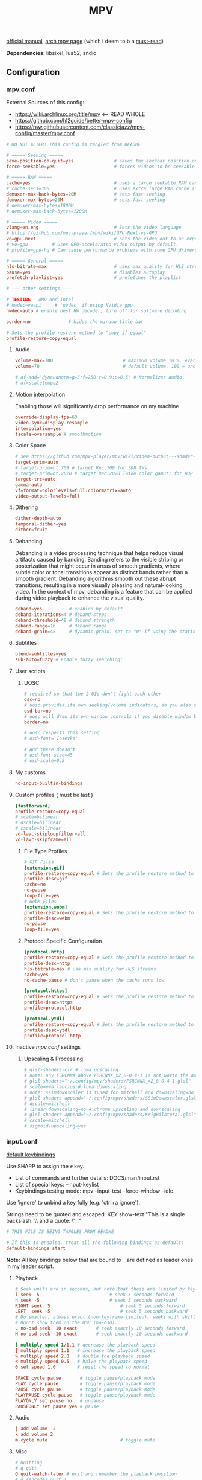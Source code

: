 #+TITLE:MPV
#+STARTUP: nohideblocks

[[https://mpv.io/manual/master/][official manual]], [[https://wiki.archlinux.org/title/mpv][arch mpv page]] (which i deem to b a _must-read_)

*Dependencies*: libsixel, lua52, sndio

** Configuration
*** mpv.conf
:PROPERTIES:
:header-args: :tangle mpv.conf
:END:

External Sources of this config:
- https://wiki.archlinux.org/title/mpv    <-- READ WHOLE
- https://github.com/hl2guide/better-mpv-config
- https://raw.githubusercontent.com/classicjazz/mpv-config/master/mpv.conf

#+begin_src conf
# DO NOT ALTER! This config is tangled from README

# ===== Seeking =====
save-position-on-quit=yes               # saves the seekbar position on exit
force-seekable=yes                      # forces videos to be seekable

# ===== RAM =====
cache=yes                               # uses a large seekable RAM cache even for local input.
# cache-secs=300                        # uses extra large RAM cache (needs cache=yes to make it useful).
demuxer-max-back-bytes=20M              # sets fast seeking
demuxer-max-bytes=20M                   # sets fast seeking
# demuxer-max-bytes=1800M
# demuxer-max-back-bytes=1200M

# ===== Video =====
vlang=en,eng                            # Sets the video language
# https://github.com/mpv-player/mpv/wiki/GPU-Next-vs-GPU
vo=gpu-next                             # Sets the video out to an experimental video renderer based on libplacebo
# vo=gpu         # Uses GPU-accelerated video output by default.
# profile=gpu-hq # Can cause performance problems with some GPU drivers and GPUs.

# ===== General =====
hls-bitrate=max                         # uses max quality for HLS streams
pause=yes                               # disables autoplay
prefetch-playlist=yes                   # prefetches the playlist

# --- other settings ---

# TESTING - AMD and Intel
# hwdec=vaapi     # 'nvdec' if using Nvidia gpu
hwdec=auto # enable best HW decoder; turn off for software decoding

border=no              # hides the window title bar

# Sets the profile restore method to "copy if equal"
profile-restore=copy-equal
#+end_src

**** Audio
#+begin_src conf
volume-max=100                          # maximum volume in %, everything above 100 results in amplification
volume=70                               # default volume, 100 = unchanged

# af-add='dynaudnorm=g=5:f=250:r=0.9:p=0.5' # Normalizes audio
# af=scaletempo2
#+end_src

**** Motion interpolation
Enabling those will significantly drop performance on my machine

#+begin_src conf
override-display-fps=60
video-sync=display-resample
interpolation=yes
tscale=oversample # smoothmotion
#+end_src

**** Color Space
#+begin_src conf
# see https://github.com/mpv-player/mpv/wiki/Video-output---shader-stage-diagram
target-prim=auto
# target-prim=bt.709 # target Rec.709 for SDR TVs
# target-prim=bt.2020 # target Rec.2020 (wide color gamut) for HDR TVs
target-trc=auto
gamma-auto
vf=format=colorlevels=full:colormatrix=auto
video-output-levels=full
#+end_src

**** Dithering
#+begin_src conf
dither-depth=auto
temporal-dither=yes
dither=fruit
#+end_src

**** Debanding
Debanding is a video processing technique that helps reduce visual artifacts
caused by banding. Banding refers to the visible striping or posterization that
might occur in areas of smooth gradients, where subtle color or tonal
transitions appear as distinct bands rather than a smooth gradient. Debanding
algorithms smooth out these abrupt transitions, resulting in a more visually
pleasing and natural-looking video. In the context of mpv, debanding is a
feature that can be applied during video playback to enhance the visual quality.

#+begin_src conf
deband=yes          # enabled by default
deband-iterations=4 # deband steps
deband-threshold=48 # deband strength
deband-range=16     # deband range
deband-grain=48     # dynamic grain: set to "0" if using the static grain shader
#+end_src

**** Subtitles
#+begin_src conf
blend-subtitles=yes
sub-auto=fuzzy # Enable fuzzy searching:
#+end_src
**** User scripts
***** UOSC
#+begin_src conf
# required so that the 2 UIs don't fight each other
osc=no
# uosc provides its own seeking/volume indicators, so you also don't need this
osd-bar=no
# uosc will draw its own window controls if you disable window border
border=no

# uosc respects this setting
# osd-font='Iosevka'

# And these doesn't
# osd-font-size=45
# osd-scale=0.5
#+end_src

**** My customs
#+begin_src conf
no-input-builtin-bindings
#+end_src
**** Custom profiles ( must be last )
#+begin_src conf
[fastforward]
profile-restore=copy-equal
# scale=bilinear
# dscale=bilinear
# cscale=bilinear
vd-lavc-skiploopfilter=all
vd-lavc-skipframe=all
#+end_src

***** File Type Profiles
#+begin_src conf
# GIF Files
[extension.gif]
profile-restore=copy-equal # Sets the profile restore method to "copy if equal"
profile-desc=gif
cache=no
no-pause
loop-file=yes
# WebM Files
[extension.webm]
profile-restore=copy-equal # Sets the profile restore method to "copy if equal"
profile-desc=webm
no-pause
loop-file=yes
#+end_src
***** Protocol Specific Configuration
#+begin_src conf
[protocol.http]
profile-restore=copy-equal # Sets the profile restore method to "copy if equal"
profile-desc=http
hls-bitrate=max # use max quality for HLS streams
cache=yes
no-cache-pause # don't pause when the cache runs low

[protocol.https]
profile-restore=copy-equal # Sets the profile restore method to "copy if equal"
profile-desc=https
profile=protocol.http

[protocol.ytdl]
profile-restore=copy-equal # Sets the profile restore method to "copy if equal"
profile-desc=ytdl
profile=protocol.http
#+end_src

**** Inactive /mpv.conf/ settings
:PROPERTIES:
:header-args: :tangle no
:END:

***** Upscaling & Processing
#+begin_src conf
# glsl-shaders-clr # luma upscaling
# note: any FSRCNNX above FSRCNNX_x2_8-0-4-1 is not worth the additional computional overhead
# glsl-shaders="~/.config/mpv/shaders/FSRCNNX_x2_8-0-4-1.glsl"
# scale=ewa_lanczos # luma downscaling
# note: ssimdownscaler is tuned for mitchell and downscaling=no
# glsl-shaders-append="~/.config/mpv/shaders/SSimDownscaler.glsl"
# dscale=mitchell
# linear-downscaling=no # chroma upscaling and downscaling
# glsl-shaders-append="~/.config/mpv/shaders/KrigBilateral.glsl"
# cscale=mitchell
# sigmoid-upscaling=yes
#+end_src

*** input.conf
:PROPERTIES:
:header-args: :tangle input.conf
:END:

[[file:/usr/share/doc/mpv/input.conf][default keybindings]]

Use SHARP to assign the ~#~ key.

- List of commands and further details: DOCS/man/input.rst
- List of special keys: --input-keylist
- Keybindings testing mode: mpv --input-test --force-window --idle

Use 'ignore' to unbind a key fully (e.g. 'ctrl+a ignore').

Strings need to be quoted and escaped:
  KEY show-text "This is a single backslash: \\ and a quote: \" !"

#+begin_src conf
# THIS FILE IS BEING TANGLES FROM README

# If this is enabled, treat all the following bindings as default:
default-bindings start
#+end_src

*Note:* All key bindings below that are bound to ~_~ are defined as leader ones in
my leader script.

**** Playback
#+begin_src conf
# Seek units are in seconds, but note that these are limited by keyframes
l seek  5                          # seek 5 seconds forward
h seek -5                          # seek 5 seconds backward
RIGHT seek  5                          # seek 5 seconds forward
LEFT  seek -5                          # seek 5 seconds backward
# Do smaller, always exact (non-keyframe-limited), seeks with shift.
# Don't show them on the OSD (no-osd).
L no-osd seek  10 exact       # seek exactly 10 seconds forward
H no-osd seek -10 exact       # seek exactly 10 seconds backward

[ multiply speed 1/1.1 # decrease the playback speed
] multiply speed 1.1   # increase the playback speed
> multiply speed 2.0   # double the playback speed
< multiply speed 0.5   # halve the playback speed
0 set speed 1.0        # reset the speed to normal

SPACE cycle pause       # toggle pause/playback mode
PLAY cycle pause        # toggle pause/playback mode
PAUSE cycle pause       # toggle pause/playback mode
PLAYPAUSE cycle pause   # toggle pause/playback mode
PLAYONLY set pause no   # unpause
PAUSEONLY set pause yes # pause
#+end_src

**** Audio
#+begin_src conf
j add volume -2
k add volume 2
m cycle mute                           # toggle mute
#+end_src

**** Misc
#+begin_src conf
# Quitting
# q quit
Q quit-watch-later # exit and remember the playback position
# q {encode} quit 4
ESC set fullscreen no                  # leave fullscreen
ESC {encode} quit 4

# toggle displaying information and statistics (https://mpv.io/manual/master/#stats)
i script-binding stats/display-stats-toggle 
` script-binding console/enable        # open the console
Ctrl+F cycle fullscreen                     # toggle fullscreen

Alt+v cycle video                          # switch video track
# cycle the video aspect ratio ("-1" is the container aspect)
Alt+Ctrl+v cycle-values video-aspect-override "16:9" "4:3" "2.35:1" "-1"

# take a screenshot of the video in its original resolution without subtitles
Ctrl+S screenshot video
#+end_src

** [[https://github.com/stax76/awesome-mpv][User scripts]]
*** [[https://gist.github.com/Artefact2/0a9c87d6d0f0ef6a565e44d830943fff][dbvol]] - volume control using decibels
#+begin_src bash :tangle sources
get dbvol script https://gist.githubusercontent.com/Artefact2/0a9c87d6d0f0ef6a565e44d830943fff/raw/c841063304a98f99371ce28e0b14ade609e8185c/dbvol.lua
#+end_src

#+begin_src conf :tangle input.conf :comments noweb
j script-binding dbvol/decrease-db
k script-binding dbvol/increase-db
#+end_src

*** [[https://github.com/occivink/mpv-scripts#blur-edgeslua][blur-edges]]
Fills the black bars on the side of a video with a blurred copy of its edges.

*NOTE* slows everything down *a lot* + triggers only on fullscreen toggle

#+begin_src bash :tangle sources
get blur_edges script https://raw.githubusercontent.com/occivink/mpv-scripts/master/scripts/blur-edges.lua
get blur_edges options https://raw.githubusercontent.com/occivink/mpv-scripts/master/script-opts/blur_edges.conf
#+end_src

#+begin_src conf :tangle input.conf :comments link
Alt+b script-binding blur-edges/toggle-blur
#+end_src

*** [[https://github.com/CounterPillow/mpv-quack][quack]] temporarily reduce the volume after a seek
#+begin_src bash :tangle sources
get quack script https://raw.githubusercontent.com/CounterPillow/mpv-quack/master/quack.lua
conf_file=quack.conf
! config_exists quack && echo "ducksecs=1" >"$conf_file"
#+end_src
*** [[https://github.com/4e6/mpv-reload][reload]]
~ctrl+r~ to reload if anything is wrong / stuck

#+begin_src bash :tangle sources
get reload script https://raw.githubusercontent.com/sibwaf/mpv-scripts/master/reload.lua
#+end_src

#+begin_src conf :tangle input.conf :comments link
Ctrl+r script-binding reload/reload
#+end_src

*** [[https://github.com/Eisa01/mpv-scripts#undoredo][undoredo]]
#+begin_src bash :tangle sources
get undoredo script https://raw.githubusercontent.com/Eisa01/mpv-scripts/master/scripts/UndoRedo.lua
#+end_src

#+begin_src conf :tangle input.conf :comments link
u script-binding UndoRedo/undo
r script-binding UndoRedo/redo
U script-binding UndoRedo/undoLoop
#+end_src

*** [[https://github.com/AN3223/dotfiles/blob/master/.config/mpv/scripts/lilskippa.lua][lilskippa]] fast forward to ..
-- This script defines the following keybinds:
--
-- % skip2scene   -- skip2scene fast forwards to the next scene change
-- ^ skip2black   -- skip2black fast forwards to the next black video segment
-- & skip2silence -- skip2silence fast forwards to the next silent audio segment

#+begin_src bash :tangle sources
get lilskippa script https://raw.githubusercontent.com/AN3223/dotfiles/master/.config/mpv/scripts/lilskippa.lua
#+end_src

#+begin_src conf :tangle input.conf :comments link

#+end_src

*** [[https://github.com/l-jared/thumbfast][thumbfast]] High-performance on-the-fly thumbnailer for mpv.
#+begin_src bash :tangle sources
get thumbfast script https://raw.githubusercontent.com/l-jared/thumbfast/master/thumbfast.lua
get thumbfast options https://raw.githubusercontent.com/l-jared/thumbfast/master/thumbfast.conf
#+end_src

*** TODO [[https://github.com/tomasklaen/uosc][uosc]] Feature-rich minimalist proximity-based UI for MPV player.
#+begin_src bash :tangle sources
config_dir="${XDG_CONFIG_HOME:-~/.config}"
mkdir -pv "$config_dir"/mpv/script-opts/
rm -rf "$config_dir"/mpv/scripts/uosc_shared
wget -P /tmp/ https://github.com/tomasklaen/uosc/releases/latest/download/uosc.zip
unzip -od "$config_dir"/mpv/ /tmp/uosc.zip
rm -fv /tmp/uosc.zip
get uosc options https://github.com/tomasklaen/uosc/releases/latest/download/uosc.conf
#+end_src

** To do list [0/9]
*** TODO [#B] migrate from 'extended-menu' to external rofi
use [[https://codeberg.org/NRK/mpv-toolbox/src/branch/master/mdmenu/mdmenu.lua][mdmenu]] and [[https://git.smrk.net/mpv-scripts/file/history.lua.html][history.lua]] scripts as examples

*** TODO [#B] recents
take any script that SIMPLY logs history and pipe it to rofi

[[https://gist.github.com/garoto/e0eb539b210ee077c980e01fb2daef4a][script 1]], [[https://github.com/hacel/recent][script 2]]

Example of line format in history.log file (see how it forms [[https://github.com/Eisa01/mpv-scripts#simplehistory][here]]):
: [Wednesday/September 06/09/2023 19:17:52] "output.lq.mp4" | https://dl4.vibio.tv/f064277c672d45c35a49426dca2020f7/2839/2839278/output.lq.mp4 | length=5367.4472335601 | time=5367.4100453432

*** IDEA [#B] [[https://github.com/noctuid/mpv-webtorrent-hook][mpv-webtorrent-hook]]
several deps, view installation section in docs
*** IDEA [[https://github.com/zenyd/mpv-scripts][copy-paste-url]]
*** IDEA [[https://gist.github.com/myfreeer/d744c445aa71c0eeb165ca39cf6c0511][cycle-denoise]]
*** IDEA [[https://github.com/ferreum/mpv-skipsilence][mpv-skipsilence]] and [[https://github.com/detuur/mpv-scripts/blob/master/skiptosilence.lua][skiptosilence]]
*** IDEA Anime
https://github.com/ehoneyse/mpv-open-anilist-page
*** IDEA Shaders
Check [[https://github.com/hl2guide/better-mpv-config/blob/master/mpv_v3/configs/mpv_shaders.conf][these]] config settings and shaders [[https://github.com/hl2guide/better-mpv-config/tree/master/mpv_v3/shaders][dir]] in same repo.

[[https://github.com/AN3223/dotfiles/blob/master/.config/mpv/scripts/pickshader.lua][pickshader]] script

[[https://github.com/mpv-player/mpv/wiki/User-Scripts#user-shaders][#user-shaders]] ([[https://github.com/bloc97/Anime4K/blob/master/GLSL_Instructions.md][Anime4K]])

*** IDEA subtitles
- Check [[https://github.com/hl2guide/better-mpv-config/blob/master/mpv_v3/configs/mpv_subtitles.conf][these]] config settings for subtitles.
- check [[https://github.com/stax76/awesome-mpv#subtitle][this]] user-script list

either [[https://github.com/directorscut82/find_subtitles][this]] or [[https://github.com/davidde/mpv-autosub][this]]. Former - press to download, latter - automatic
also search on scripts page for 'sub-', there are lots of utility scripts for
working with subtitles

and yet another [[https://github.com/wiiaboo/mpv-scripts/blob/master/subit.lua][script]] for subtitles

Bind those if ya'll ever need 'em:
- Shift+g add sub-scale +0.1             # increase the subtitle font size
- Shift+f add sub-scale -0.1             # decrease the subtitle font size
- Ctrl+Shift+LEFT sub-step -1            # change subtitle timing such that the previous subtitle is displayed
- Ctrl+Shift+RIGHT sub-step 1            # change subtitle timing such that the next subtitle is displayed

**** IDEA when learning jap
[[https://github.com/linguisticmind/mpv-scripts/tree/master/copy-subtitle][copy-subtitle]]
and [[https://github.com/liberlanco/mpv-lang-learner][lang-learner]] as a must
and [[https://github.com/Ben-Kerman/immersive][immersive]] also for learning
[[https://github.com/fxmarty/rikai-mpv][rikay-mpv]] - special for jap
[[https://github.com/laelnasan/yomichampv][yomichampv]]
